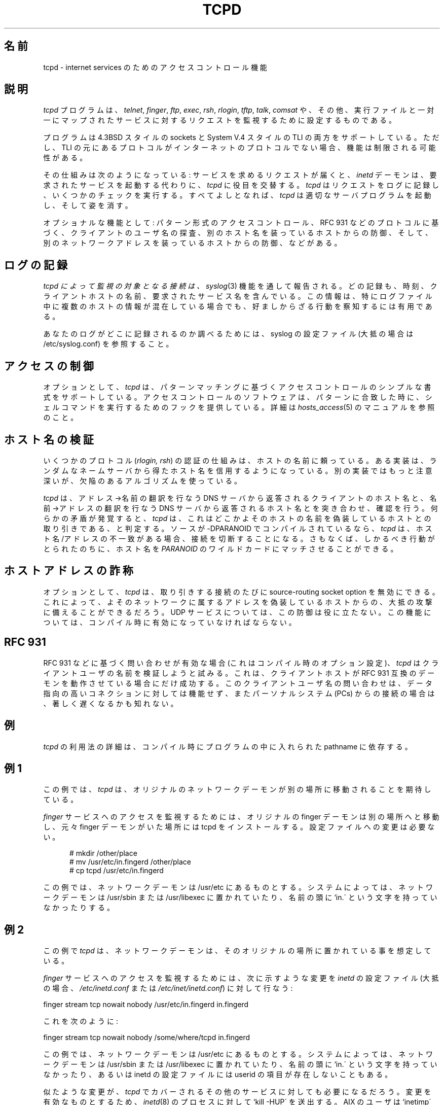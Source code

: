.TH TCPD 8
.SH 名前
tcpd \- internet services のためのアクセスコントロール機能
.SH 説明
.PP
\fItcpd\fR プログラムは、\fItelnet\fR, \fIfinger\fR, \fIftp\fR,
\fIexec\fR, \fIrsh\fR, \fIrlogin\fR, \fItftp\fR, \fItalk\fR,
\fIcomsat\fR や、その他、実行ファイルと一対一にマップされたサー
ビスに対するリクエストを監視するために設定するものである。
.PP
プログラムは 4.3BSD スタイルの sockets と System V.4 スタイルの
TLI の両方をサポートしている。ただし、TLI の元にあるプロトコルが
インターネットのプロトコルでない場合、機能は制限される可能性があ
る。
.PP
その仕組みは次のようになっている: サービスを求めるリクエストが届くと、
\fIinetd\fP デーモンは、要求されたサービスを起動する代わりに、 
\fItcpd\fP に役目を交替する。\fItcpd\fP はリクエストをログに記録
し、いくつかのチェックを実行する。すべてよしとなれば、\fItcpd\fP 
は適切なサーバプログラムを起動し、そして姿を消す。
.PP
オプショナルな機能として: パターン形式のアクセスコントロール、
RFC 931 などのプロトコルに基づく、クライアントのユーザ名の探査、
別のホスト名を装っているホストからの防御、そして、別のネットワー
クアドレスを装っているホストからの防御、などがある。
.SH ログの記録
.I tcpd によって監視の対象となる接続は、
\fIsyslog\fR(3) 機能を通して報告される。どの記録も、時刻、クライ
アントホストの名前、要求されたサービス名を含んでいる。この情報は、
特にログファイル中に複数のホストの情報が混在している場合でも、好
ましからざる行動を察知するには有用である。
.PP
あなたのログがどこに記録されるのか調べるためには、syslog の設定
ファイル (大抵の場合は /etc/syslog.conf) を参照すること。
.SH アクセスの制御
オプションとして、
.I tcpd
は、パターンマッチングに基づくアクセスコントロールのシンプルな書
式をサポートしている。アクセスコントロールのソフトウェアは、パター
ンに合致した時に、シェルコマンドを実行するためのフックを提供して
いる。詳細は \fIhosts_access\fR(5) のマニュアルを参照のこと。
.SH ホスト名の検証
いくつかのプロトコル (\fIrlogin, rsh\fR) の認証の仕組みは、ホス
トの名前に頼っている。ある実装は、ランダムなネームサーバから得
たホスト名を信用するようになっている。別の実装ではもっと注意深い
が、欠陥のあるアルゴリズムを使っている。
.PP
.I tcpd
は、アドレス→名前の翻訳を行なう DNS サーバから返答されるクラ
イアントのホスト名と、名前→アドレスの翻訳を行なう DNS サーバ
から返答されるホスト名とを突き合わせ、確認を行う。何らかの矛盾
が発覚すると、
.I tcpd
は、これはどこかよそのホストの名前を偽装しているホストとの取り引
きである、と判定する。ソースが -DPARANOID でコンパイルされている
なら、
.I tcpd
は、ホスト名/アドレスの不一致がある場合、接続を切断することにな
る。さもなくば、しかるべき行動がとられたのちに、ホスト名を 
\fIPARANOID\fR のワイルドカードにマッチさせることができる。
.SH ホストアドレスの詐称
オプションとして、
.I tcpd
は、取り引きする接続のたびに source-routing socket option を無効
にできる。これによって、よそのネットワークに属するアドレスを偽装
しているホストからの、大抵の攻撃に備えることができるだろう。UDP 
サービスについては、この防御は役に立たない。この機能については、
コンパイル時に有効になっていなければならない。
.SH RFC 931
RFC 931 などに基づく問い合わせが有効な場合 (これはコンパイル時の
オプション設定)、\fItcpd\fR はクライアントユーザの名前を検証しよ
うと試みる。これは、クライアントホストが RFC 931 互換のデーモン
を動作させている場合にだけ成功する。このクライアントユーザ名の問
い合わせは、データ指向の高いコネクションに対しては機能せず、また
パーソナルシステム(PCs) からの接続の場合は、著しく遅くなるかも知
れない。
.SH 例
\fItcpd\fR の利用法の詳細は、コンパイル時にプログラムの中に入れ
られた pathname に依存する。
.SH 例 1
この例では、\fItcpd\fR は、オリジナルのネットワークデーモンが別
の場所に移動されることを期待している。
.PP
\fIfinger\fR サービスへのアクセスを監視するためには、オリジナル
の finger デーモンは別の場所へと移動し、元々 finger デーモンがい
た場所には tcpd をインストールする。設定ファイルへの変更は必要な
い。
.nf
.sp
.in +5
# mkdir /other/place
# mv /usr/etc/in.fingerd /other/place
# cp tcpd /usr/etc/in.fingerd
.fi
.PP
この例では、ネットワークデーモンは /usr/etc にあるものとする。シ
ステムによっては、ネットワークデーモンは /usr/sbin または
/usr/libexec に置かれていたり、名前の頭に `in.\' という文字を持っ
ていなかったりする。
.SH 例 2
この例で \fItcpd\fR は、ネットワークデーモンは、そのオリジナルの
場所に置かれている事を想定している。
.PP
\fIfinger\fR サービスへのアクセスを監視するためには、次に示すよ
うな変更を \fIinetd\fR の設定ファイル (大抵の場合、
\fI/etc/inetd.conf\fR または \fI/etc/inet/inetd.conf\fR) に対し
て行なう:
.nf
.sp
.ti +5
finger  stream  tcp  nowait  nobody  /usr/etc/in.fingerd  in.fingerd
.sp
これを次のように:
.sp
.ti +5
finger  stream  tcp  nowait  nobody  /some/where/tcpd     in.fingerd
.sp
.fi
.PP
この例では、ネットワークデーモンは /usr/etc にあるものとする。シ
ステムによっては、ネットワークデーモンは /usr/sbin または
/usr/libexec に置かれていたり、名前の頭に `in.\' という文字を持っ
ていなかったり、あるいは inetd の設定ファイルには userid の項目
が存在しないこともある。
.PP
似たような変更が、\fItcpd\fR でカバーされるその他のサービスに対
しても必要になるだろう。変更を有効なものとするため、
\fIinetd\fR(8) のプロセスに対して `kill -HUP\' を送出する。AIX 
のユーザは `inetimp\' コマンドも実行する必要があるかもしれない。
.SH 例 3
デーモンが普通でないディレクトリ("secret" やその他)に置かれてい
る場合、\fIinetd\fR の設定ファイルを編集して、プロセス名の項には
絶対パス名で明示するように。例:
.nf
.sp
    ntalk  dgram  udp  wait  root  /some/where/tcpd  /usr/local/lib/ntalkd
.sp
.fi
.PP
パス名の一番最後の要素 (ntalkd) だけがアクセスコントロールと、ロ
グの記録に使われる。
.SH バグ
いくつかの UDP (そして RPC) デーモンは、その仕事が終わって、別の
リクエストがやって来ても、しばらくの間、名残惜しそうにプロセス空
間をうろついている。これらのサービスは、inetd の設定ファイルの中
で、\fIwait\fR オプションとともに登録されている。このようなデー
モンは、それを起動したリクエストだけがログに記録されることになる。
.PP
プログラムは、TCP 経由の RPC サービスにおいては動作しない。これ
らのサービスは、inetd の設定ファイルの中で、\fIrpc/tcp\fR として
登録されている。この制限によって影響される唯一特別なサービスは、
\fIon(1)\fR コマンドによって利用される\fIrexd\fR である。しかし、
これは大したロスではない。大抵のシステムにおいて、\fIrexd\fR は 
/etc/hosts.equiv の中のワイルドカードよりも安全度が低いのだ。
.PP
RPC broadcast リクエスト (例: \fIrwall, rup, rusers\fR) が、応答
のあるホストから常にやってくることがある。クライアントが、そのネッ
トワーク上の全ての \fIportmap\fR デーモンに対してブロードキャス
トしている、というのがその実態である; どの \fIportmap\fR デーモ
ンも、リクエストはローカルのデーモンへと転送する。\fIrwall\fR な
どのデーモンが知る限り、リクエストはローカルホストから送られてく
るのである。
.SH ファイル
.PP
ホストアクセスコントロールテーブル:
.PP
/etc/hosts.allow
.br
/etc/hosts.deny
.SH 関連項目
.na
.nf
hosts_access(5), ホストアクセスコントロールファイルの書式
syslog.conf(5), syslogd コントロールファイルの書式
inetd.conf(5), the inetd コントロールファイルの書式
.SH 著者
.na
.nf
Wietse Venema (wietse@wzv.win.tue.nl),
Department of Mathematics and Computing Science,
Eindhoven University of Technology
Den Dolech 2, P.O. Box 513, 
5600 MB Eindhoven, The Netherlands
.SH 翻訳
FUKUSHIMA Osamu <fuku@amorph.rim.or.jp>

\" @(#) tcpd.8 1.5 96/02/21 16:39:16
.\" -----------------------------------------------------------------------
.\" Translation of tcpd.8
.\" Japanese Version Copyright (c) 1997 FUKUSHIMA Osamu
.\"         all rights reserved.
.\" Translated: Sat Feb 12  10:00:00 1997 GMT
.\"         by FUKUSHIMA Osamu <fuku@amorph.rim.or.jp>
.\" -----------------------------------------------------------------------
